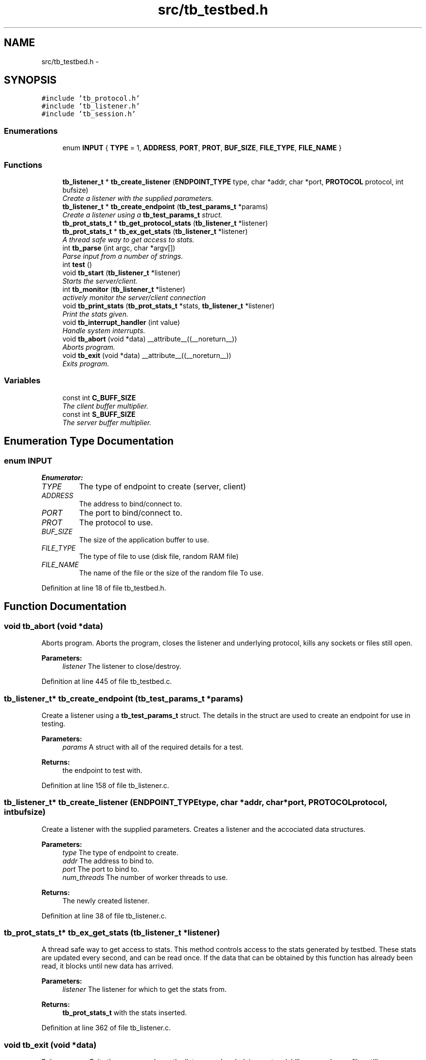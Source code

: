 .TH "src/tb_testbed.h" 3 "Wed Feb 12 2014" "Version 0.2" "TestBed" \" -*- nroff -*-
.ad l
.nh
.SH NAME
src/tb_testbed.h \- 
.SH SYNOPSIS
.br
.PP
\fC#include 'tb_protocol\&.h'\fP
.br
\fC#include 'tb_listener\&.h'\fP
.br
\fC#include 'tb_session\&.h'\fP
.br

.SS "Enumerations"

.in +1c
.ti -1c
.RI "enum \fBINPUT\fP { \fBTYPE\fP =  1, \fBADDRESS\fP, \fBPORT\fP, \fBPROT\fP, \fBBUF_SIZE\fP, \fBFILE_TYPE\fP, \fBFILE_NAME\fP }"
.br
.in -1c
.SS "Functions"

.in +1c
.ti -1c
.RI "\fBtb_listener_t\fP * \fBtb_create_listener\fP (\fBENDPOINT_TYPE\fP type, char *addr, char *port, \fBPROTOCOL\fP protocol, int bufsize)"
.br
.RI "\fICreate a listener with the supplied parameters\&. \fP"
.ti -1c
.RI "\fBtb_listener_t\fP * \fBtb_create_endpoint\fP (\fBtb_test_params_t\fP *params)"
.br
.RI "\fICreate a listener using a \fBtb_test_params_t\fP struct\&. \fP"
.ti -1c
.RI "\fBtb_prot_stats_t\fP * \fBtb_get_protocol_stats\fP (\fBtb_listener_t\fP *listener)"
.br
.ti -1c
.RI "\fBtb_prot_stats_t\fP * \fBtb_ex_get_stats\fP (\fBtb_listener_t\fP *listener)"
.br
.RI "\fIA thread safe way to get access to stats\&. \fP"
.ti -1c
.RI "int \fBtb_parse\fP (int argc, char *argv[])"
.br
.RI "\fIParse input from a number of strings\&. \fP"
.ti -1c
.RI "int \fBtest\fP ()"
.br
.ti -1c
.RI "void \fBtb_start\fP (\fBtb_listener_t\fP *listener)"
.br
.RI "\fIStarts the server/client\&. \fP"
.ti -1c
.RI "int \fBtb_monitor\fP (\fBtb_listener_t\fP *listener)"
.br
.RI "\fIactively monitor the server/client connection \fP"
.ti -1c
.RI "void \fBtb_print_stats\fP (\fBtb_prot_stats_t\fP *stats, \fBtb_listener_t\fP *listener)"
.br
.RI "\fIPrint the stats given\&. \fP"
.ti -1c
.RI "void \fBtb_interrupt_handler\fP (int value)"
.br
.RI "\fIHandle system interrupts\&. \fP"
.ti -1c
.RI "void \fBtb_abort\fP (void *data) __attribute__((__noreturn__))"
.br
.RI "\fIAborts program\&. \fP"
.ti -1c
.RI "void \fBtb_exit\fP (void *data) __attribute__((__noreturn__))"
.br
.RI "\fIExits program\&. \fP"
.in -1c
.SS "Variables"

.in +1c
.ti -1c
.RI "const int \fBC_BUFF_SIZE\fP"
.br
.RI "\fIThe client buffer multiplier\&. \fP"
.ti -1c
.RI "const int \fBS_BUFF_SIZE\fP"
.br
.RI "\fIThe server buffer multiplier\&. \fP"
.in -1c
.SH "Enumeration Type Documentation"
.PP 
.SS "enum \fBINPUT\fP"

.PP
\fBEnumerator: \fP
.in +1c
.TP
\fB\fITYPE \fP\fP
The type of endpoint to create (server, client) 
.TP
\fB\fIADDRESS \fP\fP
The address to bind/connect to\&. 
.TP
\fB\fIPORT \fP\fP
The port to bind/connect to\&. 
.TP
\fB\fIPROT \fP\fP
The protocol to use\&. 
.TP
\fB\fIBUF_SIZE \fP\fP
The size of the application buffer to use\&. 
.TP
\fB\fIFILE_TYPE \fP\fP
The type of file to use (disk file, random RAM file) 
.TP
\fB\fIFILE_NAME \fP\fP
The name of the file or the size of the random file To use\&. 
.PP
Definition at line 18 of file tb_testbed\&.h\&.
.SH "Function Documentation"
.PP 
.SS "void tb_abort (void *data)"

.PP
Aborts program\&. Aborts the program, closes the listener and underlying protocol, kills any sockets or files still open\&.
.PP
\fBParameters:\fP
.RS 4
\fIlistener\fP The listener to close/destroy\&. 
.RE
.PP

.PP
Definition at line 445 of file tb_testbed\&.c\&.
.SS "\fBtb_listener_t\fP* tb_create_endpoint (\fBtb_test_params_t\fP *params)"

.PP
Create a listener using a \fBtb_test_params_t\fP struct\&. The details in the struct are used to create an endpoint for use in testing\&.
.PP
\fBParameters:\fP
.RS 4
\fIparams\fP A struct with all of the required details for a test\&. 
.RE
.PP
\fBReturns:\fP
.RS 4
the endpoint to test with\&. 
.RE
.PP

.PP
Definition at line 158 of file tb_listener\&.c\&.
.SS "\fBtb_listener_t\fP* tb_create_listener (\fBENDPOINT_TYPE\fPtype, char *addr, char *port, \fBPROTOCOL\fPprotocol, intbufsize)"

.PP
Create a listener with the supplied parameters\&. Creates a listener and the accociated data structures\&.
.PP
\fBParameters:\fP
.RS 4
\fItype\fP The type of endpoint to create\&. 
.br
\fIaddr\fP The address to bind to\&. 
.br
\fIport\fP The port to bind to\&. 
.br
\fInum_threads\fP The number of worker threads to use\&.
.RE
.PP
\fBReturns:\fP
.RS 4
The newly created listener\&. 
.RE
.PP

.PP
Definition at line 38 of file tb_listener\&.c\&.
.SS "\fBtb_prot_stats_t\fP* tb_ex_get_stats (\fBtb_listener_t\fP *listener)"

.PP
A thread safe way to get access to stats\&. This method controls access to the stats generated by testbed\&. These stats are updated every second, and can be read once\&. If the data that can be obtained by this function has already been read, it blocks until new data has arrived\&.
.PP
\fBParameters:\fP
.RS 4
\fIlistener\fP The listener for which to get the stats from\&. 
.RE
.PP
\fBReturns:\fP
.RS 4
\fBtb_prot_stats_t\fP with the stats inserted\&. 
.RE
.PP

.PP
Definition at line 362 of file tb_listener\&.c\&.
.SS "void tb_exit (void *data)"

.PP
Exits program\&. Exits the program, closes the listener and underlying protocol, kills any sockes or files still open\&.
.PP
\fBParameters:\fP
.RS 4
\fIlistener\fP The listener to close/destroy\&. 
.RE
.PP

.PP
Definition at line 434 of file tb_testbed\&.c\&.
.SS "\fBtb_prot_stats_t\fP* tb_get_protocol_stats (\fBtb_listener_t\fP *listener)"

.SS "void tb_interrupt_handler (intvalue)"

.PP
Handle system interrupts\&. Handles system interrupts, and kills the client/server if one is received\&.
.PP
\fBParameters:\fP
.RS 4
\fIvalue\fP Value passed by the signal\&. 
.RE
.PP

.SS "int tb_monitor (\fBtb_listener_t\fP *listener)"

.PP
actively monitor the server/client connection \fBParameters:\fP
.RS 4
\fIlistener\fP The listener to monitor\&. 
.RE
.PP

.PP
Definition at line 300 of file tb_testbed\&.c\&.
.SS "int tb_parse (intargc, char *argv[])"

.PP
Parse input from a number of strings\&. Parses values from strings, to create a server or client
.PP
\fBParameters:\fP
.RS 4
\fIargc\fP The number of input strings\&. 
.br
\fIargv\fP The strings\&. 
.RE
.PP
\fBReturns:\fP
.RS 4
0 if the setup was successful\&.
.RE
.PP
argv[0] = TestBed argv[1] = Type (server, client) argv[2] = Address argv[3] = Port argv[4] = Protocol (tcp, udp, udt) argv[5] = Bufsize (MB) argv[6] = File type (size, file) argv[7] = Filename/Fliesize 
.PP
Definition at line 63 of file tb_testbed\&.c\&.
.SS "void tb_print_stats (\fBtb_prot_stats_t\fP *stats, \fBtb_listener_t\fP *listener)"

.PP
Print the stats given\&. \fBParameters:\fP
.RS 4
\fIstats\fP The stats struct to print\&. 
.br
\fIlistener\fP The listener to print stats for\&. 
.RE
.PP

.PP
Definition at line 401 of file tb_testbed\&.c\&.
.SS "void tb_start (\fBtb_listener_t\fP *listener)"

.PP
Starts the server/client\&. This begins the server or client\&. Filename can be null if the endpoint is a server\&.
.PP
\fBParameters:\fP
.RS 4
\fIlistener\fP The listener to start\&. 
.RE
.PP
\fBReturns:\fP
.RS 4
0 if performed\&. 
.RE
.PP

.PP
Definition at line 211 of file tb_testbed\&.c\&.
.SS "int test ()"

.PP
Definition at line 45 of file tb_testbed\&.c\&.
.SH "Variable Documentation"
.PP 
.SS "const int C_BUFF_SIZE"

.PP
The client buffer multiplier\&. The size provided by the user at run time is multiplied by this number to generate the buffer size\&. 
.SS "const int S_BUFF_SIZE"

.PP
The server buffer multiplier\&. The size provided by the user at run time is multiplited by this number to generate the buffer size\&. 
.SH "Author"
.PP 
Generated automatically by Doxygen for TestBed from the source code\&.
